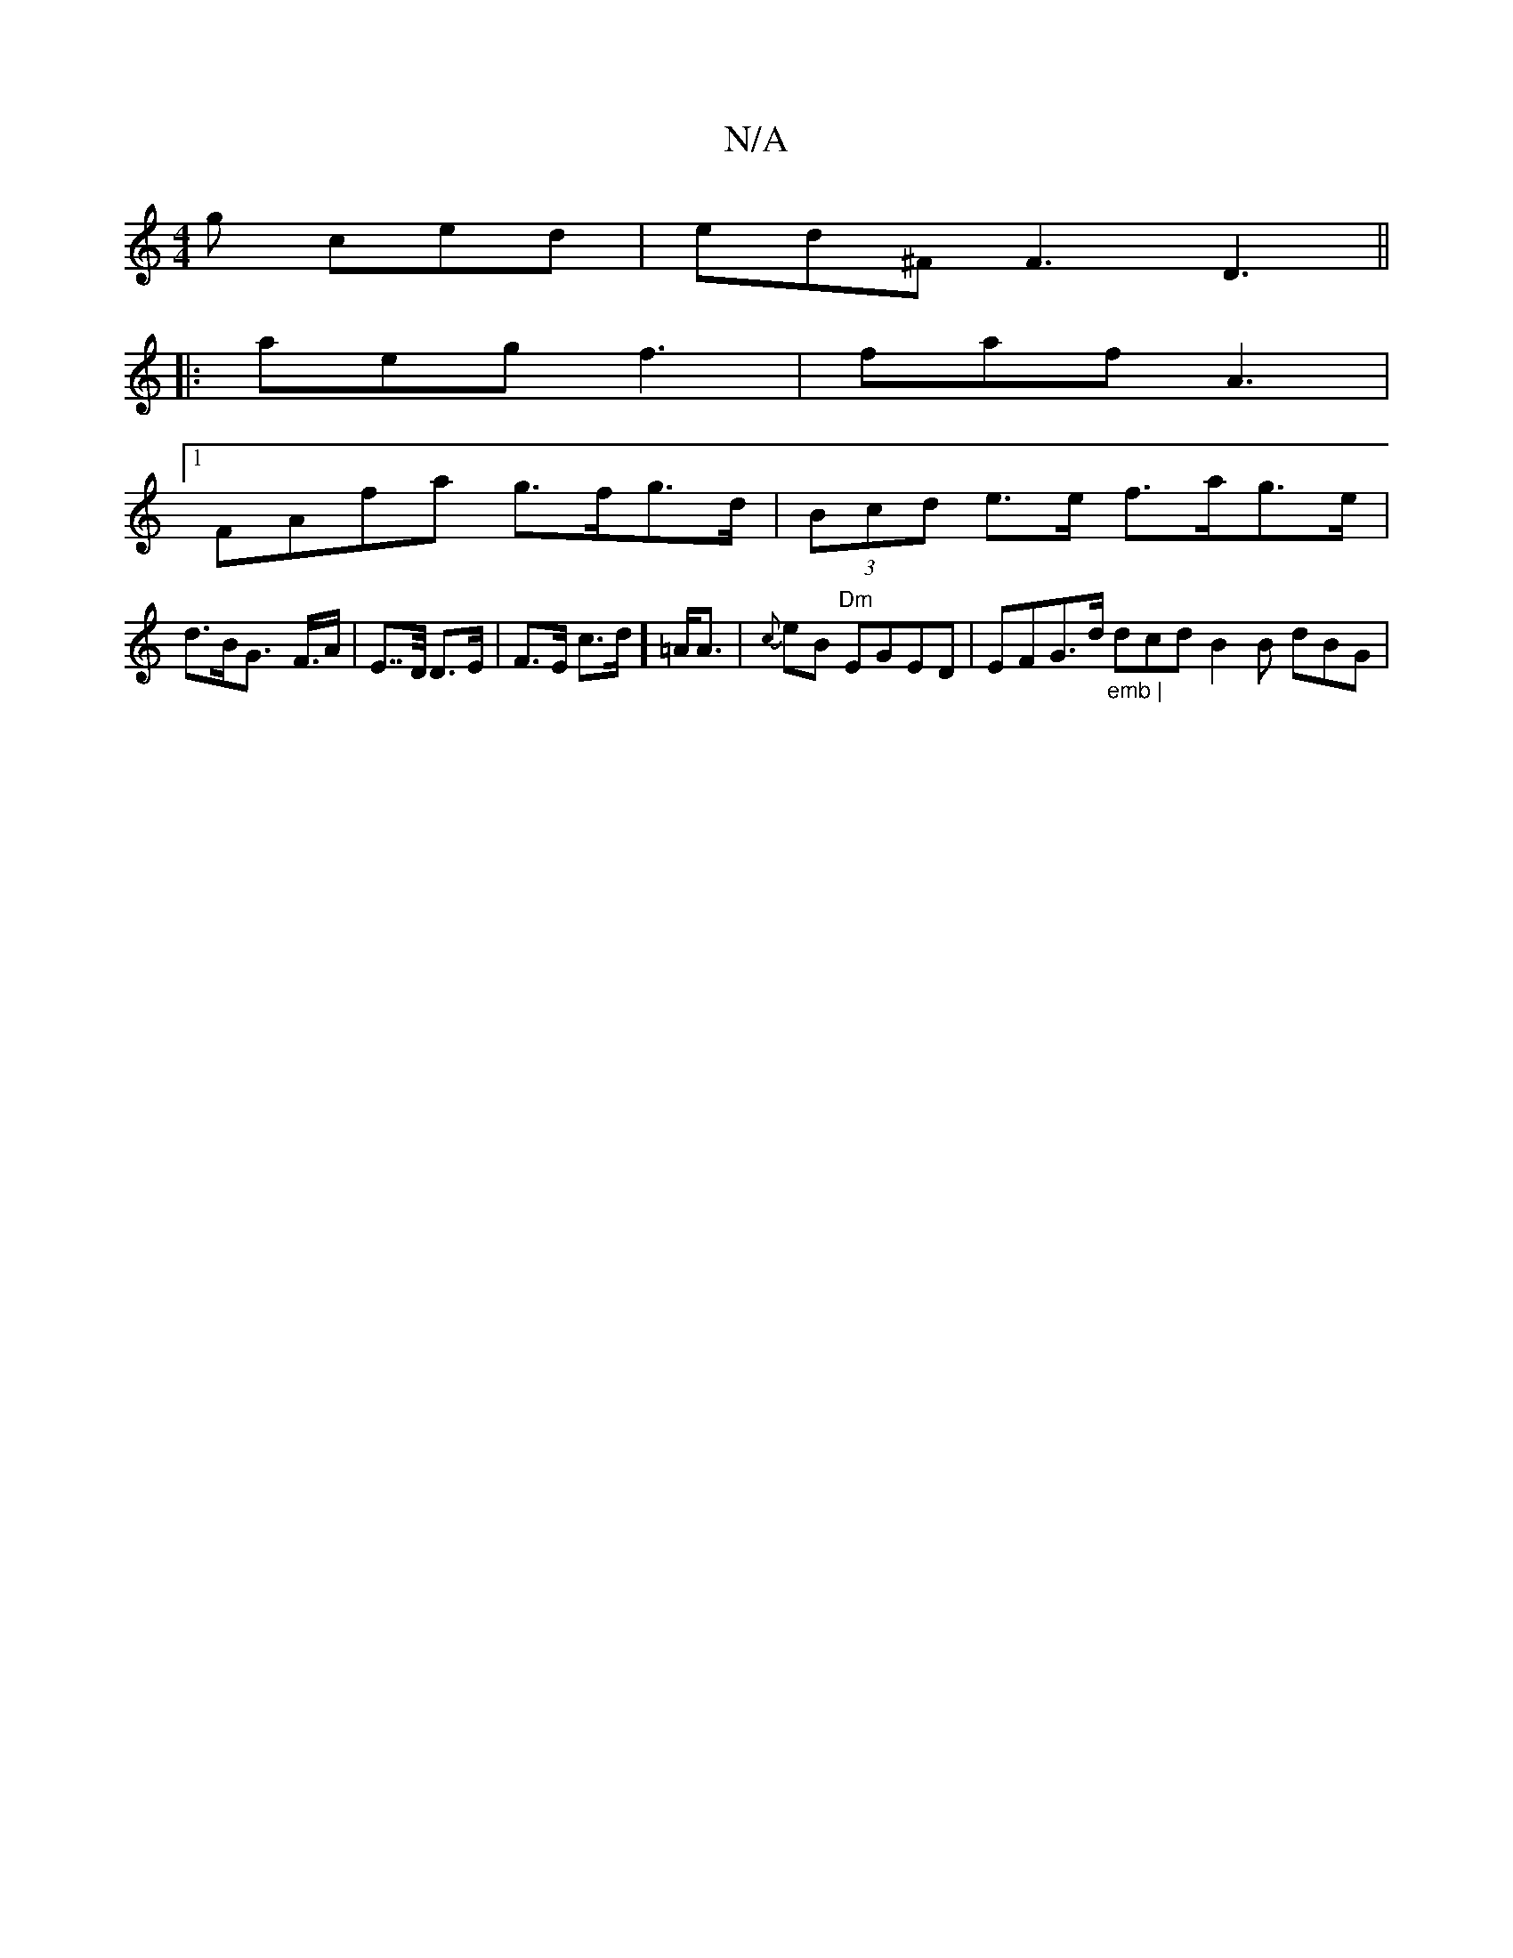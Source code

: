 X:1
T:N/A
M:4/4
R:N/A
K:Cmajor
g ced | ed^F F3 D3 ||
|: aeg f3 | faf A3 |1 [M:tix/If}cB/d/ g>e cd e>e | "A" c3A GBBG|
FAfa g>fg>d|(3Bcd e>e f>ag>e |
d>BG>- F>A | E>>D D>E| F>E c>d] =A<A|{c}) eB "Dm"EGED|EFG>d "_emb |"dcd B2 B dBG |